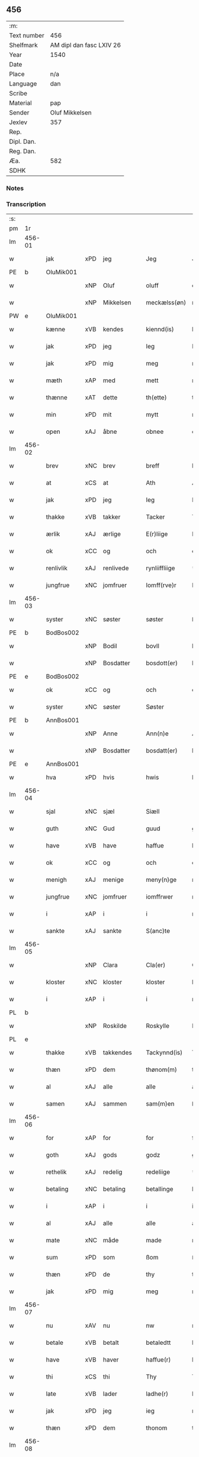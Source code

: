 ** 456
| :m:         |                          |
| Text number | 456                      |
| Shelfmark   | AM dipl dan fasc LXIV 26 |
| Year        | 1540                     |
| Date        |                          |
| Place       | n/a                      |
| Language    | dan                      |
| Scribe      |                          |
| Material    | pap                      |
| Sender      | Oluf Mikkelsen           |
| Jexlev      | 357                      |
| Rep.        |                          |
| Dipl. Dan.  |                          |
| Reg. Dan.   |                          |
| Æa.         | 582                      |
| SDHK        |                          |

*** Notes


*** Transcription
| :s: |        |             |     |            |   |               |               |   |   |   |   |     |   |   |   |        |
| pm  |     1r |             |     |            |   |               |               |   |   |   |   |     |   |   |   |        |
| lm  | 456-01 |             |     |            |   |               |               |   |   |   |   |     |   |   |   |        |
| w   |        | jak         | xPD | jeg        |   | Jeg           | Jeg           |   |   |   |   | dan |   |   |   | 456-01 |
| PE  |      b | OluMik001   |     |            |   |               |               |   |   |   |   |     |   |   |   |        |
| w   |        |             | xNP | Oluf       |   | oluff         | oluff         |   |   |   |   | dan |   |   |   | 456-01 |
| w   |        |             | xNP | Mikkelsen  |   | meckælss(øn)  | meckælſ      |   |   |   |   | dan |   |   |   | 456-01 |
| PW  |      e | OluMik001   |     |            |   |               |               |   |   |   |   |     |   |   |   |        |
| w   |        | kænne       | xVB | kendes     |   | kiennd(is)    | kienn        |   |   |   |   | dan |   |   |   | 456-01 |
| w   |        | jak         | xPD | jeg        |   | Ieg           | Ieg           |   |   |   |   | dan |   |   |   | 456-01 |
| w   |        | jak         | xPD | mig        |   | meg           | meg           |   |   |   |   | dan |   |   |   | 456-01 |
| w   |        | mæth        | xAP | med        |   | mett          | mett          |   |   |   |   | dan |   |   |   | 456-01 |
| w   |        | thænne      | xAT | dette      |   | th(ette)      | thꝫͤ           |   |   |   |   | dan |   |   |   | 456-01 |
| w   |        | min         | xPD | mit        |   | mytt          | mytt          |   |   |   |   | dan |   |   |   | 456-01 |
| w   |        | open        | xAJ | åbne       |   | obnee         | obnee         |   |   |   |   | dan |   |   |   | 456-01 |
| lm  | 456-02 |             |     |            |   |               |               |   |   |   |   |     |   |   |   |        |
| w   |        | brev        | xNC | brev       |   | breff         | bꝛeff         |   |   |   |   | dan |   |   |   | 456-02 |
| w   |        | at          | xCS | at         |   | Ath           | Ath           |   |   |   |   | dan |   |   |   | 456-02 |
| w   |        | jak         | xPD | jeg        |   | Ieg           | Ieg           |   |   |   |   | dan |   |   |   | 456-02 |
| w   |        | thakke      | xVB | takker     |   | Tacker        | Tacker        |   |   |   |   | dan |   |   |   | 456-02 |
| w   |        | ærlik       | xAJ | ærlige     |   | E(r)liige     | Elııge       |   |   |   |   | dan |   |   |   | 456-02 |
| w   |        | ok          | xCC | og         |   | och           | och           |   |   |   |   | dan |   |   |   | 456-02 |
| w   |        | renlivlik   | xAJ | renlivede  |   | rynliiffliige | ꝛynlııffliige |   |   |   |   | dan |   |   |   | 456-02 |
| w   |        | jungfrue    | xNC | jomfruer   |   | Iomff(rve)r   | Iomffͮr        |   |   |   |   | dan |   |   |   | 456-02 |
| lm  | 456-03 |             |     |            |   |               |               |   |   |   |   |     |   |   |   |        |
| w   |        | syster      | xNC | søster     |   | søster        | ſøſter        |   |   |   |   | dan |   |   |   | 456-03 |
| PE  |      b | BodBos002   |     |            |   |               |               |   |   |   |   |     |   |   |   |        |
| w   |        |             | xNP | Bodil      |   | bovll         | bovll         |   |   |   |   | dan |   |   |   | 456-03 |
| w   |        |             | xNP | Bosdatter  |   | bosdott(er)   | boſdott      |   |   |   |   | dan |   |   |   | 456-03 |
| PE  |      e | BodBos002   |     |            |   |               |               |   |   |   |   |     |   |   |   |        |
| w   |        | ok          | xCC | og         |   | och           | och           |   |   |   |   | dan |   |   |   | 456-03 |
| w   |        | syster      | xNC | søster     |   | Søster        | øſter        |   |   |   |   | dan |   |   |   | 456-03 |
| PE  |      b | AnnBos001   |     |            |   |               |               |   |   |   |   |     |   |   |   |        |
| w   |        |             | xNP | Anne       |   | Ann(n)e       | Ann̅e          |   |   |   |   | dan |   |   |   | 456-03 |
| w   |        |             | xNP | Bosdatter  |   | bosdatt(er)   | boſdatt      |   |   |   |   | dan |   |   |   | 456-03 |
| PE  |      e | AnnBos001   |     |            |   |               |               |   |   |   |   |     |   |   |   |        |
| w   |        | hva         | xPD | hvis       |   | hwis          | hı          |   |   |   |   | dan |   |   |   | 456-03 |
| lm  | 456-04 |             |     |            |   |               |               |   |   |   |   |     |   |   |   |        |
| w   |        | sjal        | xNC | sjæl       |   | Siæll         | ıæll         |   |   |   |   | dan |   |   |   | 456-04 |
| w   |        | guth        | xNC | Gud        |   | guud          | guud          |   |   |   |   | dan |   |   |   | 456-04 |
| w   |        | have        | xVB | have       |   | haffue        | haffue        |   |   |   |   | dan |   |   |   | 456-04 |
| w   |        | ok          | xCC | og         |   | och           | och           |   |   |   |   | dan |   |   |   | 456-04 |
| w   |        | menigh      | xAJ | menige     |   | meny(n)ge     | meny̅ge        |   |   |   |   | dan |   |   |   | 456-04 |
| w   |        | jungfrue    | xNC | jomfruer   |   | iomffrwer     | ıomffrwer     |   |   |   |   | dan |   |   |   | 456-04 |
| w   |        | i           | xAP | i          |   | i             | ı             |   |   |   |   | dan |   |   |   | 456-04 |
| w   |        | sankte      | xAJ | sankte     |   | S(anc)te      | te̅           |   |   |   |   | dan |   |   |   | 456-04 |
| lm  | 456-05 |             |     |            |   |               |               |   |   |   |   |     |   |   |   |        |
| w   |        |             | xNP | Clara      |   | Cla(er)       | Cla          |   |   |   |   | dan |   |   |   | 456-05 |
| w   |        | kloster     | xNC | kloster    |   | kloster       | kloſter       |   |   |   |   | dan |   |   |   | 456-05 |
| w   |        | i           | xAP | i          |   | i             | ı             |   |   |   |   | dan |   |   |   | 456-05 |
| PL  |      b |             |     |            |   |               |               |   |   |   |   |     |   |   |   |        |
| w   |        |             | xNP | Roskilde   |   | Roskylle      | Roſkylle      |   |   |   |   | dan |   |   |   | 456-05 |
| PL  |      e |             |     |            |   |               |               |   |   |   |   |     |   |   |   |        |
| w   |        | thakke      | xVB | takkendes  |   | Tackynnd(is)  | Tackynn      |   |   |   |   | dan |   |   |   | 456-05 |
| w   |        | thæn        | xPD | dem        |   | thønom(m)     | thønom̅        |   |   |   |   | dan |   |   |   | 456-05 |
| w   |        | al          | xAJ | alle       |   | alle          | alle          |   |   |   |   | dan |   |   |   | 456-05 |
| w   |        | samen       | xAJ | sammen     |   | sam(m)en      | ſam̅en         |   |   |   |   | dan |   |   |   | 456-05 |
| lm  | 456-06 |             |     |            |   |               |               |   |   |   |   |     |   |   |   |        |
| w   |        | for         | xAP | for        |   | for           | for           |   |   |   |   | dan |   |   |   | 456-06 |
| w   |        | goth        | xAJ | gods       |   | godz          | godz          |   |   |   |   | dan |   |   |   | 456-06 |
| w   |        | rethelik    | xAJ | redelig    |   | redeliige     | ꝛedeliige     |   |   |   |   | dan |   |   |   | 456-06 |
| w   |        | betaling    | xNC | betaling   |   | betallinge    | betallınge    |   |   |   |   | dan |   |   |   | 456-06 |
| w   |        | i           | xAP | i          |   | i             | i             |   |   |   |   | dan |   |   |   | 456-06 |
| w   |        | al          | xAJ | alle       |   | alle          | alle          |   |   |   |   | dan |   |   |   | 456-06 |
| w   |        | mate        | xNC | måde       |   | made          | made          |   |   |   |   | dan |   |   |   | 456-06 |
| w   |        | sum         | xPD | som        |   | ßom           | ßom           |   |   |   |   | dan |   |   |   | 456-06 |
| w   |        | thæn        | xPD | de         |   | thy           | thy           |   |   |   |   | dan |   |   |   | 456-06 |
| w   |        | jak         | xPD | mig        |   | meg           | meg           |   |   |   |   | dan |   |   |   | 456-06 |
| lm  | 456-07 |             |     |            |   |               |               |   |   |   |   |     |   |   |   |        |
| w   |        | nu          | xAV | nu         |   | nw            | nw            |   |   |   |   | dan |   |   |   | 456-07 |
| w   |        | betale      | xVB | betalt     |   | betaledtt     | betaledtt     |   |   |   |   | dan |   |   |   | 456-07 |
| w   |        | have        | xVB | haver      |   | haffue(r)     | haffue       |   |   |   |   | dan |   |   |   | 456-07 |
| w   |        | thi         | xCS | thi        |   | Thy           | Thÿ           |   |   |   |   | dan |   |   |   | 456-07 |
| w   |        | late        | xVB | lader      |   | ladhe(r)      | ladhe        |   |   |   |   | dan |   |   |   | 456-07 |
| w   |        | jak         | xPD | jeg        |   | ieg           | ıeg           |   |   |   |   | dan |   |   |   | 456-07 |
| w   |        | thæn        | xPD | dem        |   | thonom        | thonom        |   |   |   |   | dan |   |   |   | 456-07 |
| lm  | 456-08 |             |     |            |   |               |               |   |   |   |   |     |   |   |   |        |
| w   |        | kvit        | xAJ | kvit       |   | quytt         | qűytt         |   |   |   |   | dan |   |   |   | 456-08 |
| w   |        | fri         | xAJ | fri        |   | fry           | frÿ           |   |   |   |   | dan |   |   |   | 456-08 |
| w   |        | for         | xAP | for        |   | for           | for           |   |   |   |   | dan |   |   |   | 456-08 |
| w   |        | jak         | xPD | mig        |   | meg           | meg           |   |   |   |   | dan |   |   |   | 456-08 |
| w   |        | ok          | xCC | og         |   | och           | och           |   |   |   |   | dan |   |   |   | 456-08 |
| w   |        | al          | xAJ | alle       |   | alle          | alle          |   |   |   |   | dan |   |   |   | 456-08 |
| w   |        | min         | xPD | mine       |   | my(n)e        | mye          |   |   |   |   | dan |   |   |   | 456-08 |
| w   |        | arving      | xNC | arvinger   |   | arffui(n)ge   | aꝛffuı̅ge      |   |   |   |   | dan |   |   |   | 456-08 |
| w   |        | for         | xAP | for        |   | for           | foꝛ           |   |   |   |   | dan |   |   |   | 456-08 |
| w   |        | al          | xAJ | al         |   | al            | al            |   |   |   |   | dan |   |   |   | 456-08 |
| w   |        | thæn        | xAT | den        |   | then(n)       | then̅          |   |   |   |   | dan |   |   |   | 456-08 |
| lm  | 456-09 |             |     |            |   |               |               |   |   |   |   |     |   |   |   |        |
| w   |        | thæn        | xAT | den        |   | ⸡then(n)⸠     | ⸡then̅⸠        |   |   |   |   | dan |   |   |   | 456-09 |
| w   |        | gjald       | xNC | gæld       |   | gield         | gıeld         |   |   |   |   | dan |   |   |   | 456-09 |
| w   |        | ok          | xCC | og         |   | oc            | oc            |   |   |   |   | dan |   |   |   | 456-09 |
| w   |        | handel      | xNC | handel     |   | handell       | handell       |   |   |   |   | dan |   |   |   | 456-09 |
| w   |        | sum         | xPD | som        |   | som           | ſom           |   |   |   |   | dan |   |   |   | 456-09 |
| w   |        | syster      | xNC | søster     |   | søster        | ſøſter        |   |   |   |   | dan |   |   |   | 456-09 |
| PE  |      b | BodBos002   |     |            |   |               |               |   |   |   |   |     |   |   |   |        |
| w   |        |             | xNP | Bodil      |   | bol           | bol           |   |   |   |   | dan |   |   |   | 456-09 |
| w   |        |             | xNP | Bosdatter  |   | bosdatt(er)   | boſdatt      |   |   |   |   | dan |   |   |   | 456-09 |
| PE  |      e | BodBos002   |     |            |   |               |               |   |   |   |   |     |   |   |   |        |
| w   |        | ok          | xCC | og         |   | och           | och           |   |   |   |   | dan |   |   |   | 456-09 |
| lm  | 456-10 |             |     |            |   |               |               |   |   |   |   |     |   |   |   |        |
| w   |        | jak         | xPD | jeg        |   | ieg           | ıeg           |   |   |   |   | dan |   |   |   | 456-10 |
| w   |        | have        | xVB | havde      |   | haffde        | haffde        |   |   |   |   | dan |   |   |   | 456-10 |
| w   |        | samen       | xAJ | samme      |   | sam(m)e       | ſam̅e          |   |   |   |   | dan |   |   |   | 456-10 |
| w   |        | sva         | xAV | så         |   | ßaa           | ßaa           |   |   |   |   | dan |   |   |   | 456-10 |
| w   |        | fyrst       | xAJ | første     |   | første        | føꝛſte        |   |   |   |   | dan |   |   |   | 456-10 |
| w   |        | tith        | xNC | tid        |   | thyd          | thyd          |   |   |   |   | dan |   |   |   | 456-10 |
| w   |        | ok          | xCC | og         |   | oc            | oc            |   |   |   |   | dan |   |   |   | 456-10 |
| w   |        | til         | xAP | til        |   | tiill         | tiill         |   |   |   |   | dan |   |   |   | 456-10 |
| w   |        | thæn        | xAT | denne      |   | thenn(n)e     | thenn̅e        |   |   |   |   | dan |   |   |   | 456-10 |
| w   |        | dagh        | xNC | dag        |   | dag           | dag           |   |   |   |   | dan |   |   |   | 456-10 |
| lm  | 456-11 |             |     |            |   |               |               |   |   |   |   |     |   |   |   |        |
| w   |        | til         | xAP | til        |   | Thyll         | Thyll         |   |   |   |   | dan |   |   |   | 456-11 |
| w   |        | ytermere    | xAJ | ydermere   |   | yd(er)mer(e)  | ydmer       |   |   |   |   | dan |   |   |   | 456-11 |
| w   |        | vitnesbyrth | xNC | vidnesbyrd |   | vynæ(r)byrdt  | vynæbyrdt    |   |   |   |   | dan |   |   |   | 456-11 |
| w   |        | thrykje     | xVB | trykker    |   | Trøcker       | Tꝛøcker       |   |   |   |   | dan |   |   |   | 456-11 |
| w   |        | jak         | xPD | jeg        |   | ieg           | ıeg           |   |   |   |   | dan |   |   |   | 456-11 |
| w   |        | min         | xPD | mit        |   | mytt          | mytt          |   |   |   |   | dan |   |   |   | 456-11 |
| w   |        | signet      | xNC | signet     |   | syngetz       | yngetz       |   |   |   |   | dan |   |   |   | 456-11 |
| lm  | 456-12 |             |     |            |   |               |               |   |   |   |   |     |   |   |   |        |
| w   |        | næthen      | xAP | neden      |   | neden(n)      | neden        |   |   |   |   | dan |   |   |   | 456-12 |
| w   |        | upa         | xAP | på         |   | paa           | paa           |   |   |   |   | dan |   |   |   | 456-12 |
| w   |        | thænne      | xAT | dette      |   | th(ette)      | thꝫͤ           |   |   |   |   | dan |   |   |   | 456-12 |
| w   |        | min         | xPD | mit        |   | mytt          | mytt          |   |   |   |   | dan |   |   |   | 456-12 |
| w   |        | open        | xAJ | åbne       |   | obne          | obne          |   |   |   |   | dan |   |   |   | 456-12 |
| w   |        | brev        | xNC | brev       |   | breff         | bꝛeff         |   |   |   |   | dan |   |   |   | 456-12 |
| w   |        |             | lat |            |   | An(n)o        | Ann̅o          |   |   |   |   | lat |   |   |   | 456-12 |
| w   |        |             | lat |            |   | dom(in)i      | domı          |   |   |   |   | lat |   |   |   | 456-12 |
| lm  | 456-13 |             |     |            |   |               |               |   |   |   |   |     |   |   |   |        |
| n   |        |             | lat |            |   | mdxxxx        | dxxxx        |   |   |   |   | lat |   |   |   | 456-13 |
| :e: |        |             |     |            |   |               |               |   |   |   |   |     |   |   |   |        |
